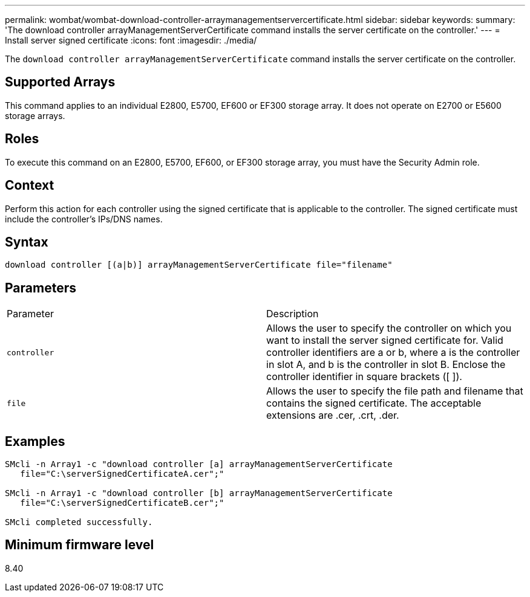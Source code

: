 ---
permalink: wombat/wombat-download-controller-arraymanagementservercertificate.html
sidebar: sidebar
keywords: 
summary: 'The download controller arrayManagementServerCertificate command installs the server certificate on the controller.'
---
= Install server signed certificate
:icons: font
:imagesdir: ./media/

[.lead]
The `download controller arrayManagementServerCertificate` command installs the server certificate on the controller.

== Supported Arrays

This command applies to an individual E2800, E5700, EF600 or EF300 storage array. It does not operate on E2700 or E5600 storage arrays.

== Roles

To execute this command on an E2800, E5700, EF600, or EF300 storage array, you must have the Security Admin role.

== Context

Perform this action for each controller using the signed certificate that is applicable to the controller. The signed certificate must include the controller's IPs/DNS names.

== Syntax

----

download controller [(a|b)] arrayManagementServerCertificate file="filename"
----

== Parameters

|===
| Parameter| Description
a|
`controller`
a|
Allows the user to specify the controller on which you want to install the server signed certificate for. Valid controller identifiers are a or b, where a is the controller in slot A, and b is the controller in slot B. Enclose the controller identifier in square brackets ([ ]).
a|
`file`
a|
Allows the user to specify the file path and filename that contains the signed certificate. The acceptable extensions are .cer, .crt, .der.
|===

== Examples

----

SMcli -n Array1 -c "download controller [a] arrayManagementServerCertificate
   file="C:\serverSignedCertificateA.cer";"

SMcli -n Array1 -c "download controller [b] arrayManagementServerCertificate
   file="C:\serverSignedCertificateB.cer";"

SMcli completed successfully.
----

== Minimum firmware level

8.40
